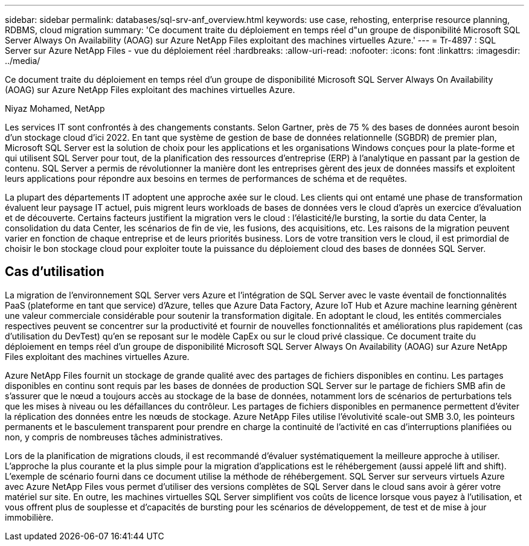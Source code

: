 ---
sidebar: sidebar 
permalink: databases/sql-srv-anf_overview.html 
keywords: use case, rehosting, enterprise resource planning, RDBMS, cloud migration 
summary: 'Ce document traite du déploiement en temps réel d"un groupe de disponibilité Microsoft SQL Server Always On Availability (AOAG) sur Azure NetApp Files exploitant des machines virtuelles Azure.' 
---
= Tr-4897 : SQL Server sur Azure NetApp Files - vue du déploiement réel
:hardbreaks:
:allow-uri-read: 
:nofooter: 
:icons: font
:linkattrs: 
:imagesdir: ../media/


[role="lead"]
Ce document traite du déploiement en temps réel d'un groupe de disponibilité Microsoft SQL Server Always On Availability (AOAG) sur Azure NetApp Files exploitant des machines virtuelles Azure.

Niyaz Mohamed, NetApp

Les services IT sont confrontés à des changements constants. Selon Gartner, près de 75 % des bases de données auront besoin d'un stockage cloud d'ici 2022. En tant que système de gestion de base de données relationnelle (SGBDR) de premier plan, Microsoft SQL Server est la solution de choix pour les applications et les organisations Windows conçues pour la plate-forme et qui utilisent SQL Server pour tout, de la planification des ressources d'entreprise (ERP) à l'analytique en passant par la gestion de contenu. SQL Server a permis de révolutionner la manière dont les entreprises gèrent des jeux de données massifs et exploitent leurs applications pour répondre aux besoins en termes de performances de schéma et de requêtes.

La plupart des départements IT adoptent une approche axée sur le cloud. Les clients qui ont entamé une phase de transformation évaluent leur paysage IT actuel, puis migrent leurs workloads de bases de données vers le cloud d'après un exercice d'évaluation et de découverte. Certains facteurs justifient la migration vers le cloud : l'élasticité/le bursting, la sortie du data Center, la consolidation du data Center, les scénarios de fin de vie, les fusions, des acquisitions, etc. Les raisons de la migration peuvent varier en fonction de chaque entreprise et de leurs priorités business. Lors de votre transition vers le cloud, il est primordial de choisir le bon stockage cloud pour exploiter toute la puissance du déploiement cloud des bases de données SQL Server.



== Cas d'utilisation

La migration de l'environnement SQL Server vers Azure et l'intégration de SQL Server avec le vaste éventail de fonctionnalités PaaS (plateforme en tant que service) d'Azure, telles que Azure Data Factory, Azure IoT Hub et Azure machine learning génèrent une valeur commerciale considérable pour soutenir la transformation digitale. En adoptant le cloud, les entités commerciales respectives peuvent se concentrer sur la productivité et fournir de nouvelles fonctionnalités et améliorations plus rapidement (cas d'utilisation du DevTest) qu'en se reposant sur le modèle CapEx ou sur le cloud privé classique. Ce document traite du déploiement en temps réel d'un groupe de disponibilité Microsoft SQL Server Always On Availability (AOAG) sur Azure NetApp Files exploitant des machines virtuelles Azure.

Azure NetApp Files fournit un stockage de grande qualité avec des partages de fichiers disponibles en continu. Les partages disponibles en continu sont requis par les bases de données de production SQL Server sur le partage de fichiers SMB afin de s'assurer que le nœud a toujours accès au stockage de la base de données, notamment lors de scénarios de perturbations tels que les mises à niveau ou les défaillances du contrôleur. Les partages de fichiers disponibles en permanence permettent d'éviter la réplication des données entre les nœuds de stockage. Azure NetApp Files utilise l'évolutivité scale-out SMB 3.0, les pointeurs permanents et le basculement transparent pour prendre en charge la continuité de l'activité en cas d'interruptions planifiées ou non, y compris de nombreuses tâches administratives.

Lors de la planification de migrations clouds, il est recommandé d'évaluer systématiquement la meilleure approche à utiliser. L'approche la plus courante et la plus simple pour la migration d'applications est le réhébergement (aussi appelé lift and shift). L'exemple de scénario fourni dans ce document utilise la méthode de réhébergement. SQL Server sur serveurs virtuels Azure avec Azure NetApp Files vous permet d'utiliser des versions complètes de SQL Server dans le cloud sans avoir à gérer votre matériel sur site. En outre, les machines virtuelles SQL Server simplifient vos coûts de licence lorsque vous payez à l'utilisation, et vous offrent plus de souplesse et d'capacités de bursting pour les scénarios de développement, de test et de mise à jour immobilière.
